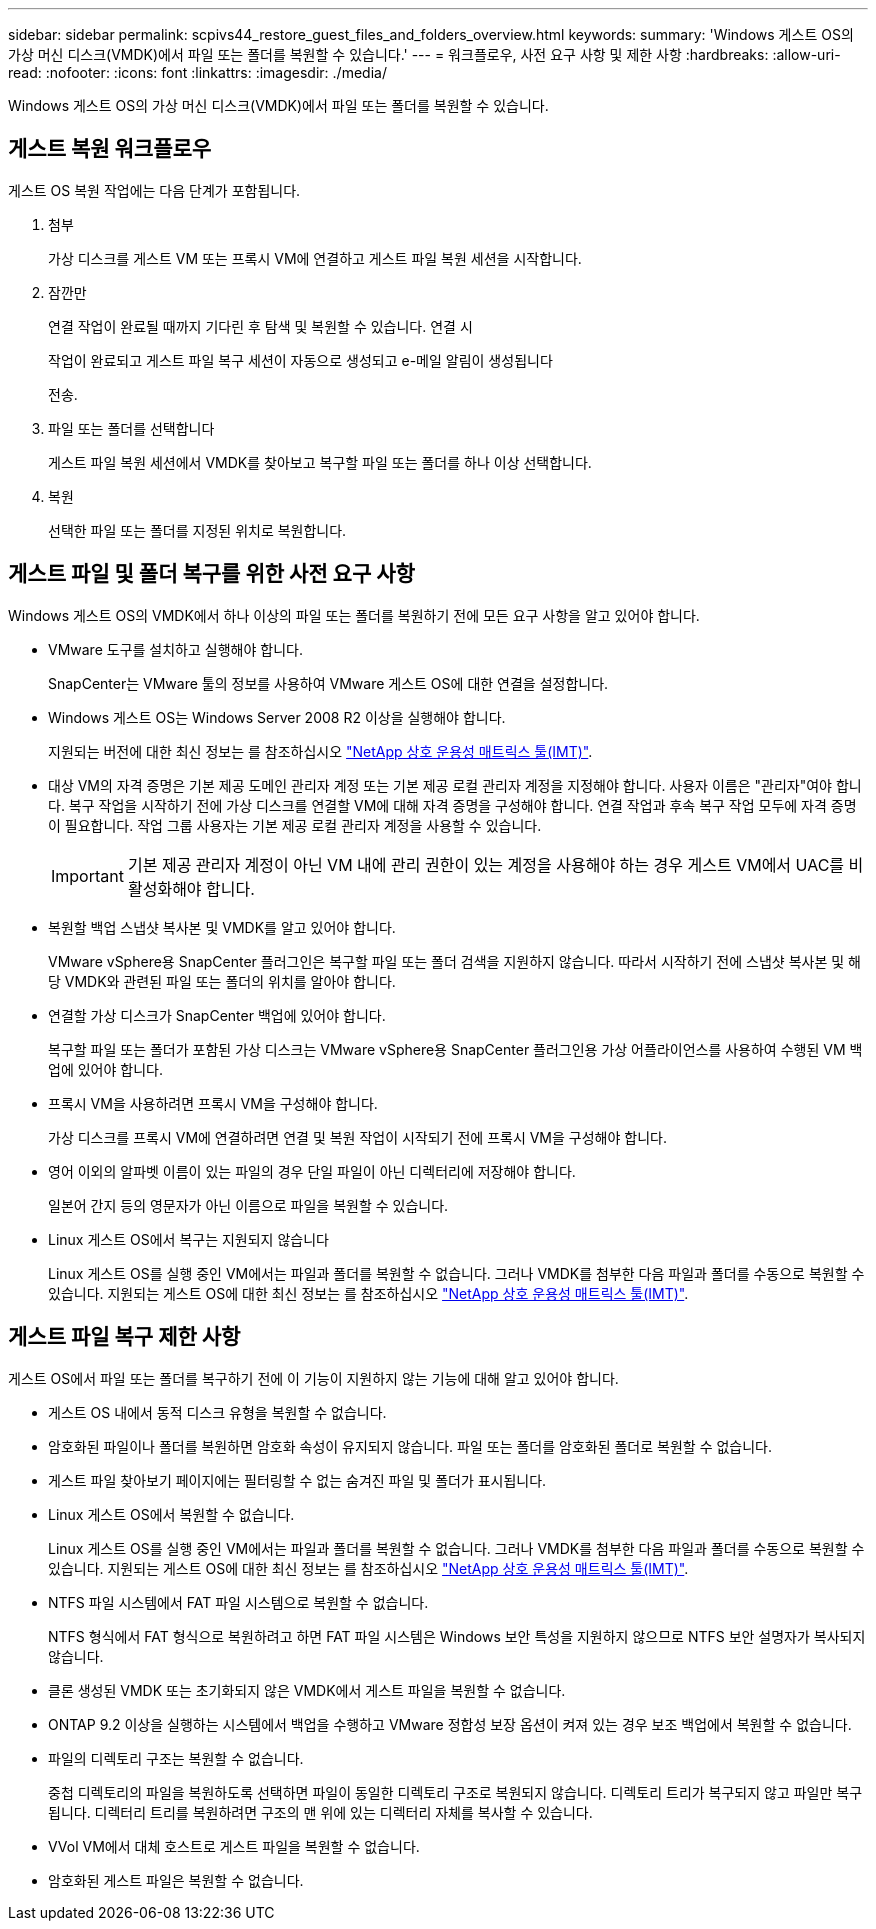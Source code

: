 ---
sidebar: sidebar 
permalink: scpivs44_restore_guest_files_and_folders_overview.html 
keywords:  
summary: 'Windows 게스트 OS의 가상 머신 디스크(VMDK)에서 파일 또는 폴더를 복원할 수 있습니다.' 
---
= 워크플로우, 사전 요구 사항 및 제한 사항
:hardbreaks:
:allow-uri-read: 
:nofooter: 
:icons: font
:linkattrs: 
:imagesdir: ./media/


[role="lead"]
Windows 게스트 OS의 가상 머신 디스크(VMDK)에서 파일 또는 폴더를 복원할 수 있습니다.



== 게스트 복원 워크플로우

게스트 OS 복원 작업에는 다음 단계가 포함됩니다.

. 첨부
+
가상 디스크를 게스트 VM 또는 프록시 VM에 연결하고 게스트 파일 복원 세션을 시작합니다.

. 잠깐만
+
연결 작업이 완료될 때까지 기다린 후 탐색 및 복원할 수 있습니다. 연결 시

+
작업이 완료되고 게스트 파일 복구 세션이 자동으로 생성되고 e-메일 알림이 생성됩니다

+
전송.

. 파일 또는 폴더를 선택합니다
+
게스트 파일 복원 세션에서 VMDK를 찾아보고 복구할 파일 또는 폴더를 하나 이상 선택합니다.

. 복원
+
선택한 파일 또는 폴더를 지정된 위치로 복원합니다.





== 게스트 파일 및 폴더 복구를 위한 사전 요구 사항

Windows 게스트 OS의 VMDK에서 하나 이상의 파일 또는 폴더를 복원하기 전에 모든 요구 사항을 알고 있어야 합니다.

* VMware 도구를 설치하고 실행해야 합니다.
+
SnapCenter는 VMware 툴의 정보를 사용하여 VMware 게스트 OS에 대한 연결을 설정합니다.

* Windows 게스트 OS는 Windows Server 2008 R2 이상을 실행해야 합니다.
+
지원되는 버전에 대한 최신 정보는 를 참조하십시오 https://imt.netapp.com/matrix/imt.jsp?components=108380;&solution=1257&isHWU&src=IMT["NetApp 상호 운용성 매트릭스 툴(IMT)"^].

* 대상 VM의 자격 증명은 기본 제공 도메인 관리자 계정 또는 기본 제공 로컬 관리자 계정을 지정해야 합니다. 사용자 이름은 "관리자"여야 합니다. 복구 작업을 시작하기 전에 가상 디스크를 연결할 VM에 대해 자격 증명을 구성해야 합니다. 연결 작업과 후속 복구 작업 모두에 자격 증명이 필요합니다. 작업 그룹 사용자는 기본 제공 로컬 관리자 계정을 사용할 수 있습니다.
+

IMPORTANT: 기본 제공 관리자 계정이 아닌 VM 내에 관리 권한이 있는 계정을 사용해야 하는 경우 게스트 VM에서 UAC를 비활성화해야 합니다.

* 복원할 백업 스냅샷 복사본 및 VMDK를 알고 있어야 합니다.
+
VMware vSphere용 SnapCenter 플러그인은 복구할 파일 또는 폴더 검색을 지원하지 않습니다. 따라서 시작하기 전에 스냅샷 복사본 및 해당 VMDK와 관련된 파일 또는 폴더의 위치를 알아야 합니다.

* 연결할 가상 디스크가 SnapCenter 백업에 있어야 합니다.
+
복구할 파일 또는 폴더가 포함된 가상 디스크는 VMware vSphere용 SnapCenter 플러그인용 가상 어플라이언스를 사용하여 수행된 VM 백업에 있어야 합니다.

* 프록시 VM을 사용하려면 프록시 VM을 구성해야 합니다.
+
가상 디스크를 프록시 VM에 연결하려면 연결 및 복원 작업이 시작되기 전에 프록시 VM을 구성해야 합니다.

* 영어 이외의 알파벳 이름이 있는 파일의 경우 단일 파일이 아닌 디렉터리에 저장해야 합니다.
+
일본어 간지 등의 영문자가 아닌 이름으로 파일을 복원할 수 있습니다.

* Linux 게스트 OS에서 복구는 지원되지 않습니다
+
Linux 게스트 OS를 실행 중인 VM에서는 파일과 폴더를 복원할 수 없습니다. 그러나 VMDK를 첨부한 다음 파일과 폴더를 수동으로 복원할 수 있습니다. 지원되는 게스트 OS에 대한 최신 정보는 를 참조하십시오 https://imt.netapp.com/matrix/imt.jsp?components=108380;&solution=1257&isHWU&src=IMT["NetApp 상호 운용성 매트릭스 툴(IMT)"^].





== 게스트 파일 복구 제한 사항

게스트 OS에서 파일 또는 폴더를 복구하기 전에 이 기능이 지원하지 않는 기능에 대해 알고 있어야 합니다.

* 게스트 OS 내에서 동적 디스크 유형을 복원할 수 없습니다.
* 암호화된 파일이나 폴더를 복원하면 암호화 속성이 유지되지 않습니다. 파일 또는 폴더를 암호화된 폴더로 복원할 수 없습니다.
* 게스트 파일 찾아보기 페이지에는 필터링할 수 없는 숨겨진 파일 및 폴더가 표시됩니다.
* Linux 게스트 OS에서 복원할 수 없습니다.
+
Linux 게스트 OS를 실행 중인 VM에서는 파일과 폴더를 복원할 수 없습니다. 그러나 VMDK를 첨부한 다음 파일과 폴더를 수동으로 복원할 수 있습니다. 지원되는 게스트 OS에 대한 최신 정보는 를 참조하십시오 https://imt.netapp.com/matrix/imt.jsp?components=108380;&solution=1257&isHWU&src=IMT["NetApp 상호 운용성 매트릭스 툴(IMT)"^].

* NTFS 파일 시스템에서 FAT 파일 시스템으로 복원할 수 없습니다.
+
NTFS 형식에서 FAT 형식으로 복원하려고 하면 FAT 파일 시스템은 Windows 보안 특성을 지원하지 않으므로 NTFS 보안 설명자가 복사되지 않습니다.

* 클론 생성된 VMDK 또는 초기화되지 않은 VMDK에서 게스트 파일을 복원할 수 없습니다.
* ONTAP 9.2 이상을 실행하는 시스템에서 백업을 수행하고 VMware 정합성 보장 옵션이 켜져 있는 경우 보조 백업에서 복원할 수 없습니다.
* 파일의 디렉토리 구조는 복원할 수 없습니다.
+
중첩 디렉토리의 파일을 복원하도록 선택하면 파일이 동일한 디렉토리 구조로 복원되지 않습니다. 디렉토리 트리가 복구되지 않고 파일만 복구됩니다. 디렉터리 트리를 복원하려면 구조의 맨 위에 있는 디렉터리 자체를 복사할 수 있습니다.

* VVol VM에서 대체 호스트로 게스트 파일을 복원할 수 없습니다.
* 암호화된 게스트 파일은 복원할 수 없습니다.

